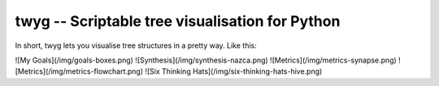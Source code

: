 twyg -- Scriptable tree visualisation for Python
================================================

In short, twyg lets you visualise tree structures in a pretty way. Like this:

![My Goals](/img/goals-boxes.png)
![Synthesis](/img/synthesis-nazca.png)
![Metrics](/img/metrics-synapse.png)
![Metrics](/img/metrics-flowchart.png)
![Six Thinking Hats](/img/six-thinking-hats-hive.png)

